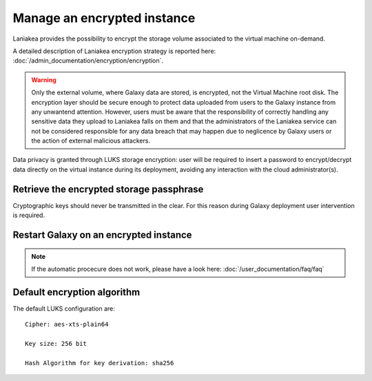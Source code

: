Manage an encrypted instance
============================

Laniakea provides the possibility to encrypt the storage volume associated to the virtual machine on-demand.

A detailed description of Laniakea encryption strategy is reported here: :doc:`/admin_documentation/encryption/encryption`.

.. Warning::

   Only the external volume, where Galaxy data are stored, is encrypted, not the Virtual Machine root disk. The encryption layer should be secure enough to protect data uploaded from users to the Galaxy instance from any unwantend attention. However, users must be aware that the responsibility of correctly handling any sensitive data they upload to Laniakea falls on them and that the administrators of the Laniakea service can not be considered responsible for any data breach that may happen due to neglicence by Galaxy users or the action of external malicious attackers.

Data privacy is granted through LUKS storage encryption: user will be required to insert a password to encrypt/decrypt data directly on the virtual instance during its deployment, avoiding any interaction with the cloud administrator(s).

Retrieve the encrypted storage passphrase
-----------------------------------------

Cryptographic keys should never be transmitted in the clear. For this reason during Galaxy deployment user intervention is required.

.. raw:: html

   <p align="center">
   <iframe width="640" height="360"
      src="https://www.youtube.com/embed/G_4aIqkXZTM">
   </iframe> 
   </p>

Restart Galaxy on an encrypted instance
---------------------------------------

.. raw:: html

   <p align="center">
   <iframe width="640" height="360"
      src="https://www.youtube.com/embed/g37X8jDSkG4">
   </iframe> 
   </p>

.. note::

   If the automatic procecure does not work, please have a look here: :doc:`/user_documentation/faq/faq`

Default encryption algorithm
----------------------------
The default LUKS configuration are:

::

  Cipher: aes-xts-plain64

  Key size: 256 bit

  Hash Algorithm for key derivation: sha256
